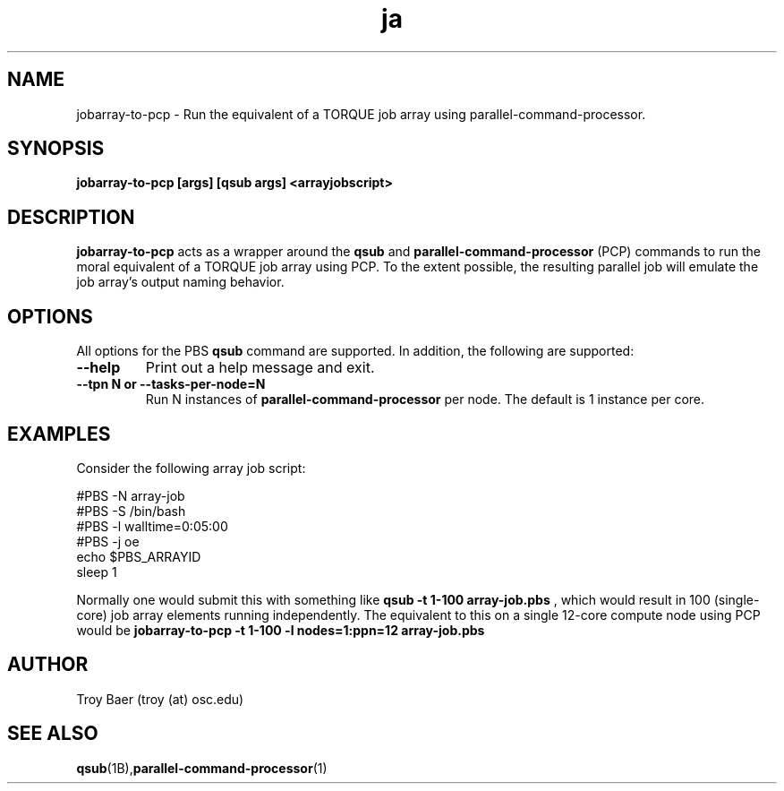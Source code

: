 .TH ja 1 "$Date$" "$Revision$" "PBS TOOLS"
.SH NAME
jobarray-to-pcp \- Run the equivalent of a TORQUE job array using parallel-command-processor.

.SH SYNOPSIS
.B jobarray-to-pcp [args] [qsub args] <arrayjobscript>

.SH DESCRIPTION
.B jobarray-to-pcp
acts as a wrapper around the
.B qsub
and
.B parallel-command-processor
(PCP) commands to run the moral equivalent of a TORQUE job array using PCP.
To the extent possible, the resulting parallel job will emulate the job
array's output naming behavior.

.SH OPTIONS

All options for the PBS
.B qsub
command are supported.  In addition, the following are supported:

.TP
.B --help
Print out a help message and exit.
.TP
.B --tpn N or --tasks-per-node=N
Run N instances of 
.B parallel-command-processor
per node.  The default is 1 instance per core.

.SH EXAMPLES

Consider the following array job script:

.nf
#PBS -N array-job
#PBS -S /bin/bash
#PBS -l walltime=0:05:00
#PBS -j oe
echo $PBS_ARRAYID
sleep 1
.fi

Normally one would submit this with something like
.B qsub -t 1-100 array-job.pbs
, which would result in 100 (single-core) job array elements running
independently.  The equivalent to this on a single 12-core compute node
using PCP would be
.B jobarray-to-pcp -t 1-100 -l nodes=1:ppn=12 array-job.pbs

.SH AUTHOR
Troy Baer (troy (at) osc.edu)

.SH SEE ALSO
.BR qsub (1B), parallel-command-processor (1)
